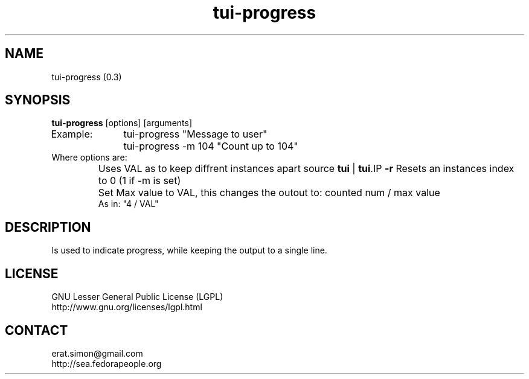 .TH "tui-progress" "1" "2014 04 26" "Simon Arjuna Erat (sea)" "TUI 0.5.0"

.SH NAME
tui-progress (0.3)

.SH SYNOPSIS
\fBtui-progress\fP [options] [arguments]
.br
Example:	tui-progress "Message to user"
.br
		tui-progress -m 104 "Count up to 104"
.br
Where options are:
.IP \fB -i\fP VAL
Uses VAL as to keep diffrent instances apart
source \fBtui\fP | \fBtui\fP.IP \fB-r\fP
Resets an instances index to 0 (1 if -m is set)
.IP \fB -m\fP VAL
Set Max value to VAL, this changes the outout to:	counted num / max value
.br
As in: "4 / VAL"

.SH DESCRIPTION
.PP
Is used to indicate progress, while keeping the output to a single line.

.SH LICENSE
GNU Lesser General Public License (LGPL)
.br
http://www.gnu.org/licenses/lgpl.html

.SH CONTACT
erat.simon@gmail.com
.br
http://sea.fedorapeople.org
